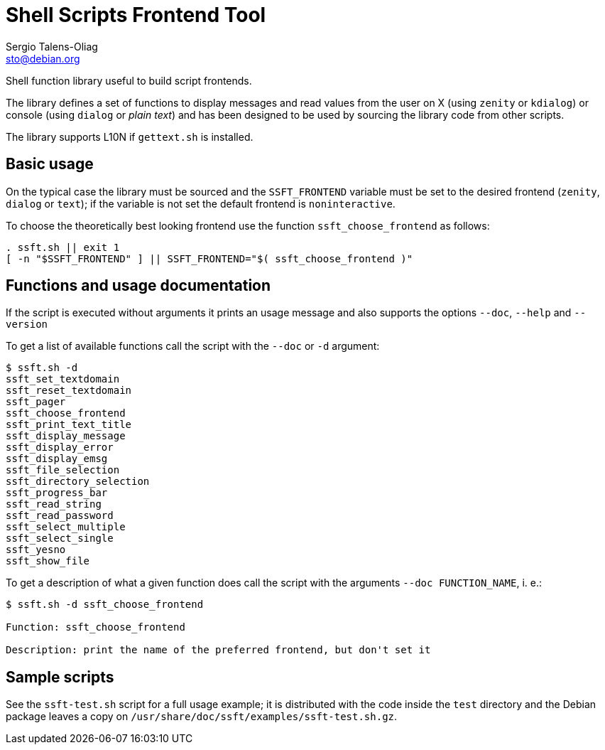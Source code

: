 = Shell Scripts Frontend Tool
Sergio Talens-Oliag <sto@debian.org>

Shell function library useful to build script frontends.

The library defines a set of functions to display messages and read values from
the user on X (using `zenity` or `kdialog`) or console (using `dialog` or
_plain text_) and has been designed to be used by sourcing the library code
from other scripts.

The library supports L10N if `gettext.sh` is installed.

== Basic usage

On the typical case the library must be sourced and the `SSFT_FRONTEND`
variable must be set to the desired frontend (`zenity`, `dialog` or `text`); if the
variable is not set the default frontend is `noninteractive`.

To choose the theoretically best looking frontend use the function
`ssft_choose_frontend` as follows:

[source,sh]
----
. ssft.sh || exit 1
[ -n "$SSFT_FRONTEND" ] || SSFT_FRONTEND="$( ssft_choose_frontend )"
----

== Functions and usage documentation

If the script is executed without arguments it prints an usage message and also
supports the options `--doc`, `--help` and `--version`

To get a list of available functions call the script with the `--doc` or `-d` argument:

[source,console]
----
$ ssft.sh -d
ssft_set_textdomain
ssft_reset_textdomain
ssft_pager
ssft_choose_frontend
ssft_print_text_title
ssft_display_message
ssft_display_error
ssft_display_emsg
ssft_file_selection
ssft_directory_selection
ssft_progress_bar
ssft_read_string
ssft_read_password
ssft_select_multiple
ssft_select_single
ssft_yesno
ssft_show_file
----

To get a description of what a given function does call the script with the
arguments `--doc FUNCTION_NAME`, i. e.:

[source,console]
----
$ ssft.sh -d ssft_choose_frontend

Function: ssft_choose_frontend

Description: print the name of the preferred frontend, but don't set it
----

== Sample scripts

See the `ssft-test.sh` script for a full usage example; it is distributed with
the code inside the `test` directory and the Debian package leaves a copy on
`/usr/share/doc/ssft/examples/ssft-test.sh.gz`.
